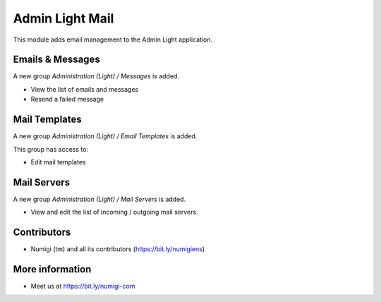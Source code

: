 Admin Light Mail
================
This module adds email management to the Admin Light application.

Emails & Messages
-----------------
A new group `Administration (Light) / Messages` is added.

* View the list of emails and messages
* Resend a failed message

Mail Templates
--------------
A new group `Administration (Light) / Email Templates` is added.

This group has access to:

* Edit mail templates

Mail Servers
------------
A new group `Administration (Light) / Mail Servers` is added.

* View and edit the list of incoming / outgoing mail servers.

Contributors
------------
* Numigi (tm) and all its contributors (https://bit.ly/numigiens)

More information
----------------
* Meet us at https://bit.ly/numigi-com

